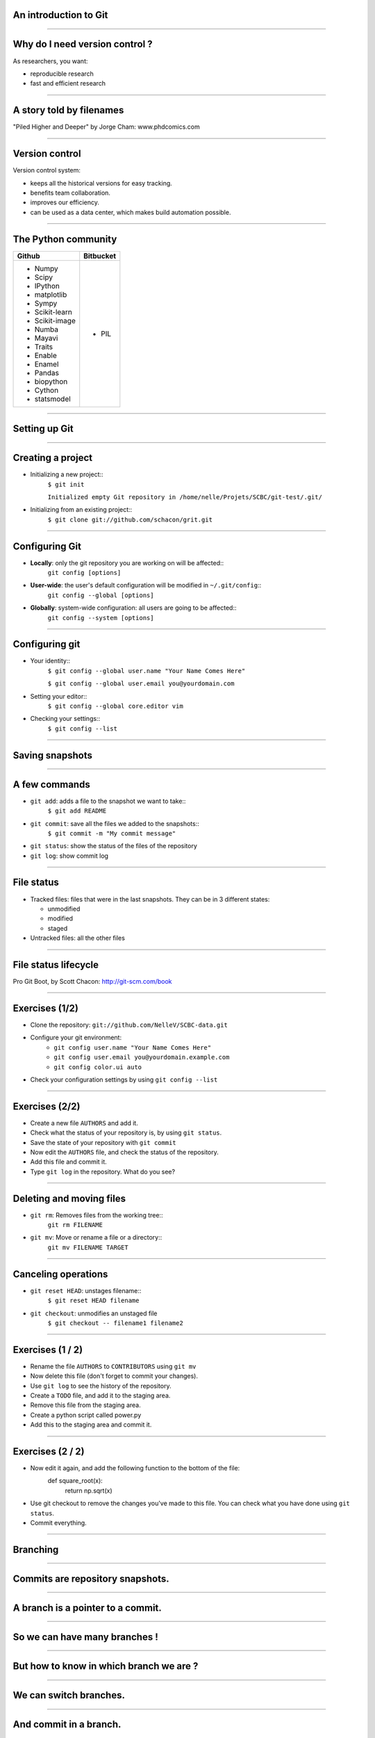 An introduction to Git
================================================================================

----

Why do I need version control ?
================================================================================

As researchers, you want:

- reproducible research
- fast and efficient research

.. image:: images/Journal-of-Irrproducibe-Research.jpg


------

A story told by filenames
================================================================================

.. image:: images/version_control.gif

.. raw:: html

   <span class="references">

"Piled Higher and Deeper" by Jorge Cham: www.phdcomics.com

.. raw:: html

  </span>


----


Version control
================================================================================

Version control system:

- keeps all the historical versions for easy tracking.
- benefits team collaboration.
- improves our efficiency.
- can be used as a data center, which makes build automation possible.



----

The Python community
================================================================================

.. raw:: html

   <span class="vsmall">

+-----------------------------------+----------------------------------------+
| Github                            | Bitbucket                              |
+===================================+========================================+
| - Numpy                           | - PIL                                  |
| - Scipy                           |                                        |
| - IPython                         |                                        |
| - matplotlib                      |                                        |
| - Sympy                           |                                        |
| - Scikit-learn                    |                                        |
| - Scikit-image                    |                                        |
| - Numba                           |                                        |
| - Mayavi                          |                                        |
| - Traits                          |                                        |
| - Enable                          |                                        |
| - Enamel                          |                                        |
| - Pandas                          |                                        |
| - biopython                       |                                        |
| - Cython                          |                                        |
| - statsmodel                      |                                        |
| ..                                |                                        |
+-----------------------------------+----------------------------------------+

.. raw:: html

   </span>

----

Setting up Git
================================================================================

----

Creating a project
================================================================================


- Initializing a new project::
    ``$ git init``

    ``Initialized empty Git repository in /home/nelle/Projets/SCBC/git-test/.git/``


- Initializing from an existing project::
    ``$ git clone git://github.com/schacon/grit.git``

----

Configuring Git
================================================================================


.. TODO

- **Locally**: only the git repository you are working on will be affected::
    ``git config [options]``

- **User-wide**: the user's default configuration will be modified in ``~/.git/config``::
    ``git config --global [options]``

- **Globally**: system-wide configuration: all users are going to be affected::
    ``git config --system [options]``


----

Configuring git
================================================================================

- Your identity::
    ``$ git config --global user.name "Your Name Comes Here"``

    ``$ git config --global user.email you@yourdomain.com``

- Setting your editor::
    ``$ git config --global core.editor vim``

- Checking your settings::
    ``$ git config --list``

----

Saving snapshots
================================================================================

----

A few commands
================================================================================

- ``git add``: adds a file to the snapshot we want to take::
    ``$ git add README``

- ``git commit``: save all the files we added to the snapshots::
    ``$ git commit -m "My commit message"``

- ``git status``: show the status of the files of the repository

- ``git log``: show commit log

-----

File status
================================================================================

- Tracked files: files that were in the last snapshots. They can be in 3
  different states:

  - unmodified
  - modified
  - staged

- Untracked files: all the other files

-----


File status lifecycle
================================================================================


.. image:: images/git_file_status_lifecycle.png


.. raw:: html

  <span class="references">

Pro Git Boot, by Scott Chacon: http://git-scm.com/book

.. raw:: html

   </span>

----

Exercises (1/2)
================================================================================

- Clone the repository: ``git://github.com/NelleV/SCBC-data.git``
- Configure your git environment:
    - ``git config user.name "Your Name Comes Here"``
    - ``git config user.email you@yourdomain.example.com``
    - ``git config color.ui auto``
- Check your configuration settings by using ``git config --list``

------

Exercises (2/2)
====================================

- Create a new file ``AUTHORS`` and add it.
- Check what the status of your repository is, by using ``git status``.
- Save the state of your repository with ``git commit``
- Now edit the ``AUTHORS`` file, and check the status of the repository.
- Add this file and commit it.
- Type ``git log`` in the repository. What do you see?

----

Deleting and moving files
================================================================================

- ``git rm``: Removes files from the working tree::
      ``git rm FILENAME``

- ``git mv``: Move or rename a file or a directory::
      ``git mv FILENAME TARGET``

--------

Canceling operations
================================================================================

- ``git reset HEAD``: unstages filename::
    ``$ git reset HEAD filename``

- ``git checkout``: unmodifies an unstaged file
    ``$ git checkout -- filename1 filename2``

-------

Exercises (1 / 2)
================================================================================

- Rename the file ``AUTHORS`` to ``CONTRIBUTORS`` using ``git mv``
- Now delete this file (don't forget to commit your changes).
- Use ``git log`` to see the history of the repository.
- Create a ``TODO`` file, and add it to the staging area.
- Remove this file from the staging area.
- Create a python script called power.py
- Add this to the staging area and commit it.

------

Exercises (2 / 2)
=================

- Now edit it again, and add the following function to the bottom of the file:
    def square_root(x):
        return np.sqrt(x)
- Use git checkout to remove the changes you've made to this file. You can
  check what you have done using ``git status``.
- Commit everything.

-------

Branching
================================================================================

----

Commits are repository snapshots.
================================================================================

.. image:: images/git_0-300dpi.png
   :scale: 25%

----

A branch is a pointer to a commit.
================================================================================

.. image:: images/git_1-300dpi.png
   :scale: 25%

----

So we can have many branches !
================================================================================

.. image:: images/git_2-300dpi.png
   :scale: 25%

----

But how to know in which branch we are ?
================================================================================


.. image:: images/git_3-300dpi.png
   :scale: 25%

----

We can switch branches.
================================================================================


.. image:: images/git_4-300dpi.png
   :scale: 25%

----

And commit in a branch.
================================================================================

.. image:: images/git_5-300dpi.png
   :scale: 25%

----

Again...
================================================================================

.. image:: images/git_6-300dpi.png
   :scale: 25%

----

And switch branches
================================================================================

.. image:: images/git_7-300dpi.png
   :scale: 25%

----

The code can diverge.
================================================================================

.. image:: images/git_9-300dpi.png
   :scale: 25%

----

Commands
================================================================================

- ``git branch``: manages branches

    - ``git branch``: lists the branches of the local repository
    - ``git branch [branch_name]``: creates a branch
    - ``git branch -d [branch_name]``: deletes a branch

- ``git checkout``: moves to a branch:

  - ``git checkout [branch_name]``: moves to a branch
  - ``git checkout -b [branch_name]``: creates and moves to the branch ``branch_name``

----

Exercises
================================================================================

- Create a new branch ``development``, using ``git branch development``.
- Switch to that branch.
- Check in which branch you are using ``git branch``.
- Create a python script that prints the first 10 integers, and commit it.
- Look at the history of your repository.
- Switch to the branch ``master``, and look again at the history. What do you
  see?

----

Merging
================================================================================

-----

We had two branches
================================================================================

.. image:: images/git_10-300dpi.png
   :scale: 20%

----

Now, let's merge branch test on master
================================================================================

.. image:: images/git_11-300dpi.png
   :scale: 20%

----

And we can continue working
================================================================================

.. image:: images/git_12-300dpi.png
   :scale: 20%

----

Commands
================================================================================

- ``git merge`` - join developments history together
- ``git merge [branch_name]``: merges [branch_name] onto current branch

----

Dealing with conflicts
================================================================================

When a conflict emerges, you must **manually** edit the files::

    <<<<<<< HEAD:calc.py
    print 'the average is', sum(x) / float(len(x))
    print 'sumsqdiffs is', sum(diffs)
    =======
    avg = sum(x) / float(len(x))
    sumsqdiffs = sum(diffs) / float(len(x))

    print 'average is', avg, 'and sumsqdiffs is', sumsqdiffs
    >>>>>>> edgier:calc.py

----

Exercises
================================================================================

- Try deleting branch ``development`` using ``git branch -d development``.
  What do you see ?
- Merge the changes of branch ``development`` in ``master``.
- Try to delete the branch ``development`` once again.

----

Working with a server
================================================================================

----

Remotes
================================================================================

Remote repositories are versions of your project that are hosted on the
Internet or network somewhere.

- ``git remote`` lists the remote servers you have configured.
  Tip: For more verbosity, add ``-v`` option.

- ``git remote add name url``: adds the url as a remote
- ``git remote rm name``: remove the remote ``name``

----

Github
================================================================================

.. image:: images/github.png

----

Updating a repository
================================================================================

- ``git fetch [remote-name]``: fetches the branches on the remote. The branches
  from that remote are then accessible locally in
  ``[remote-name/branch-name]``
- ``git push [remote-name] [branch-name]``: pushed ``[branch-name]`` onto
  remote ``[branch-name]``
- ``git merge [branch-name]``: merges ``[branch-name]`` into the current
  branch

----


Exercises
================================================================================

- Create a github project.
- Add the url of the project as a remote called ``my_repository``.
- Push your changes to github:
  ``git push my_repository master``
- Check on github that you have indeed pushed your changes.
- Fetch the changes from the remote ``origin``.
- Merge the changes from ``origin/master`` to your local master branch (there
  may be a conflict - if so, resolve it).
- Push the new changes to your remote called ``my_repository``.

----

Private git repositories
================================================================================

----

Having private git repositories
================================================================================

- ``Github`` 6$/month accounts
- Setting up a repository on a server

----

Setting up git on a server
================================================================================

In 3 commands:

  - ``git clone --bare --shared my_project my_project.git``
  - ``scp -r my_project.git user@git.example.com:/opt/git``
  - ``git clone user@git.example.com:/opt/git/my_project.git``

----

Thank you for your attention
================================================================================
